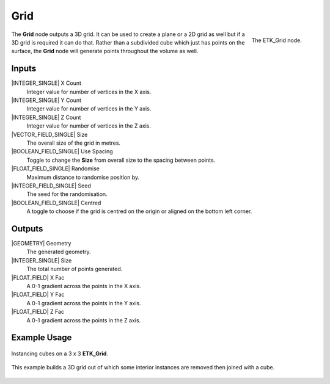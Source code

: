 .. index:: Generators; Grid
.. _etk.generators.grid:

*****
 Grid
*****

.. figure:: /images/nodes-grid.png
   :align: right

   The ETK_Grid node.

The **Grid** node outputs a 3D grid. It can be used to create a plane or a
2D grid as well but if a 3D grid is required it can do that. Rather
than a subdivided cube which just has points on the surface, the **Grid**
node will generate points throughout the volume as well.


Inputs
=======

|INTEGER_SINGLE| X Count
    Integer value for number of vertices in the X axis.

|INTEGER_SINGLE| Y Count
    Integer value for number of vertices in the Y axis.

|INTEGER_SINGLE| Z Count
    Integer value for number of vertices in the Z axis.

|VECTOR_FIELD_SINGLE| Size
    The overall size of the grid in metres.

|BOOLEAN_FIELD_SINGLE| Use Spacing
    Toggle to change the **Size** from overall size to the spacing between
    points.

|FLOAT_FIELD_SINGLE| Randomise
    Maximum distance to randomise position by.

|INTEGER_FIELD_SINGLE| Seed
     The seed for the randomisation.

|BOOLEAN_FIELD_SINGLE| Centred
    A toggle to choose if the grid is centred on the origin or aligned
    on the bottom left corner.


Outputs
========

|GEOMETRY| Geometry
    The generated geometry.

|INTEGER_SINGLE| Size
    The total number of points generated.

|FLOAT_FIELD| X Fac
    A 0-1 gradient across the points in the X axis.

|FLOAT_FIELD| Y Fac
    A 0-1 gradient across the points in the Y axis.

|FLOAT_FIELD| Z Fac
    A 0-1 gradient across the points in the Z axis.


Example Usage
==============

.. figure:: /images/nodes-grid_basic.png
   :width: 800
   :align: center

   Instancing cubes on a 3 x 3 **ETK_Grid**.


.. figure:: /images/nodes-grid_basic02.png
   :width: 800
   :align: center

   This example builds a 3D grid out of which some interior instances
   are removed then joined with a cube.
